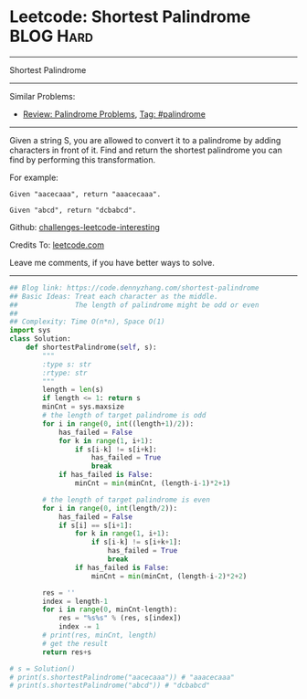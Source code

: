 * Leetcode: Shortest Palindrome                                              :BLOG:Hard:
#+STARTUP: showeverything
#+OPTIONS: toc:nil \n:t ^:nil creator:nil d:nil
:PROPERTIES:
:type:     palindrome
:END:
---------------------------------------------------------------------
Shortest Palindrome
---------------------------------------------------------------------
Similar Problems:
- [[https://code.dennyzhang.com/review-palindrome][Review: Palindrome Problems]], [[https://code.dennyzhang.com/tag/palindrome][Tag: #palindrome]]
---------------------------------------------------------------------
Given a string S, you are allowed to convert it to a palindrome by adding characters in front of it. Find and return the shortest palindrome you can find by performing this transformation.

For example:
#+BEGIN_EXAMPLE
Given "aacecaaa", return "aaacecaaa".

Given "abcd", return "dcbabcd".
#+END_EXAMPLE

Github: [[url-external:https://github.com/DennyZhang/challenges-leetcode-interesting/tree/master/shortest-palindrome][challenges-leetcode-interesting]]

Credits To: [[url-external:https://leetcode.com/problems/shortest-palindrome/description/][leetcode.com]]

Leave me comments, if you have better ways to solve.
---------------------------------------------------------------------

#+BEGIN_SRC python
## Blog link: https://code.dennyzhang.com/shortest-palindrome
## Basic Ideas: Treat each character as the middle.
##              The length of palindrome might be odd or even
##
## Complexity: Time O(n*n), Space O(1)
import sys
class Solution:
    def shortestPalindrome(self, s):
        """
        :type s: str
        :rtype: str
        """
        length = len(s)
        if length <= 1: return s
        minCnt = sys.maxsize
        # the length of target palindrome is odd
        for i in range(0, int((length+1)/2)):
            has_failed = False
            for k in range(1, i+1):
                if s[i-k] != s[i+k]:
                    has_failed = True
                    break
            if has_failed is False:
                minCnt = min(minCnt, (length-i-1)*2+1)

        # the length of target palindrome is even
        for i in range(0, int(length/2)):
            has_failed = False
            if s[i] == s[i+1]:
                for k in range(1, i+1):
                    if s[i-k] != s[i+k+1]:
                        has_failed = True
                        break
                if has_failed is False:
                    minCnt = min(minCnt, (length-i-2)*2+2)

        res = ''
        index = length-1
        for i in range(0, minCnt-length):
            res = "%s%s" % (res, s[index])
            index -= 1
        # print(res, minCnt, length)
        # get the result
        return res+s

# s = Solution()
# print(s.shortestPalindrome("aacecaaa")) # "aaacecaaa"
# print(s.shortestPalindrome("abcd")) # "dcbabcd"
#+END_SRC
